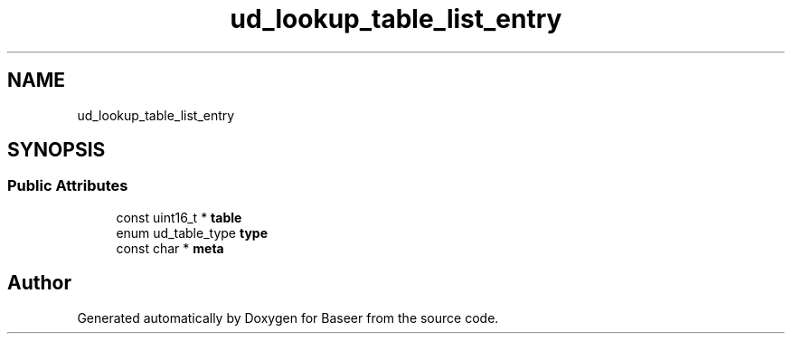 .TH "ud_lookup_table_list_entry" 3 "Version 0.1.0" "Baseer" \" -*- nroff -*-
.ad l
.nh
.SH NAME
ud_lookup_table_list_entry
.SH SYNOPSIS
.br
.PP
.SS "Public Attributes"

.in +1c
.ti -1c
.RI "const uint16_t * \fBtable\fP"
.br
.ti -1c
.RI "enum ud_table_type \fBtype\fP"
.br
.ti -1c
.RI "const char * \fBmeta\fP"
.br
.in -1c

.SH "Author"
.PP 
Generated automatically by Doxygen for Baseer from the source code\&.
